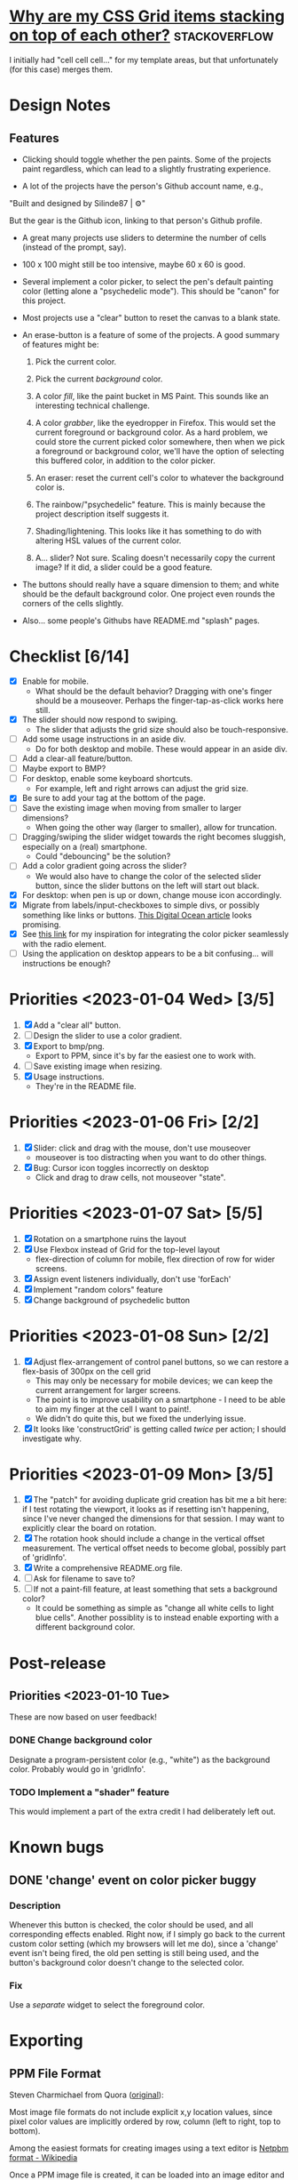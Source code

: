 * [[https://stackoverflow.com/questions/65664522/why-are-my-css-grid-items-stacking-on-top-of-each-other][Why are my CSS Grid items stacking on top of each other?]]    :stackoverflow:

I initially had "cell cell cell..." for my template areas, but that
unfortunately (for this case) merges them.

* Design Notes
** Features
+ Clicking should toggle whether the pen paints. Some of the projects
  paint regardless, which can lead to a slightly frustrating
  experience.

+ A lot of the projects have the person's Github account name, e.g.,

"Built and designed by Silinde87 | ⚙"

But the gear is the Github icon, linking to that person's Github
profile.

+ A great many projects use sliders to determine the number of cells
  (instead of the prompt, say).

+ 100 x 100 might still be too intensive, maybe 60 x 60 is good.

+ Several implement a color picker, to select the pen's default
  painting color (letting alone a "psychedelic mode"). This should be
  "canon" for this project.

+ Most projects use a "clear" button to reset the canvas to a blank state.

+ An erase-button is a feature of some of the projects. A good summary
  of features might be:
  1. Pick the current color.

  2. Pick the current /background/ color.

  3. A color /fill/, like the paint bucket in MS Paint. This sounds
     like an interesting technical challenge.

  4. A color /grabber/, like the eyedropper in Firefox. This would set
     the current foreground or background color. As a hard problem, we
     could store the current picked color somewhere, then when we pick
     a foreground or background color, we'll have the option of
     selecting this buffered color, in addition to the color picker.

  5. An eraser: reset the current cell's color to whatever the
     background color is.

  6. The rainbow/"psychedelic" feature. This is mainly because the
     project description itself suggests it.

  7. Shading/lightening. This looks like it has something to do with
     altering HSL values of the current color.

  8. A... slider? Not sure. Scaling doesn't necessarily copy the
     current image? If it did, a slider could be a good feature.

+ The buttons should really have a square dimension to them; and white
  should be the default background color. One project even rounds the
  corners of the cells slightly.

+ Also... some people's Githubs have README.md "splash" pages.
* Checklist [6/14]
+ [X] Enable for mobile.
  - What should be the default behavior? Dragging with one's finger
    should be a mouseover. Perhaps the finger-tap-as-click works here
    still.
+ [X] The slider should now respond to swiping.
  - The slider that adjusts the grid size should also be touch-responsive.
+ [ ] Add some usage instructions in an aside div.
  - Do for both desktop and mobile. These would appear in an aside div.
+ [ ] Add a clear-all feature/button.
+ [ ] Maybe export to BMP?
+ [ ] For desktop, enable some keyboard shortcuts.
  - For example, left and right arrows can adjust the grid size.
+ [X] Be sure to add your tag at the bottom of the page.
+ [ ] Save the existing image when moving from smaller to larger dimensions?
  - When going the other way (larger to smaller), allow for
    truncation.
+ [ ] Dragging/swiping the slider widget towards the right becomes
  sluggish, especially on a (real) smartphone.
  - Could "debouncing" be the solution?
+ [ ] Add a color gradient going across the slider?
  - We would also have to change the color of the selected slider
    button, since the slider buttons on the left will start out black.
+ [X] For desktop: when pen is up or down, change mouse icon accordingly.
+ [X] Migrate from labels/input-checkboxes to simple divs, or possibly
  something like links or buttons. [[https://www.digitalocean.com/community/tutorials/how-to-use-links-and-buttons-with-state-pseudo-classes-in-css][This Digital Ocean article]] looks
  promising.
+ [X] See [[https://stackoverflow.com/a/46988880][this link]] for my inspiration for integrating the color
  picker seamlessly with the radio element.
+ [ ] Using the application on desktop appears to be a bit
  confusing... will instructions be enough?
* Priorities <2023-01-04 Wed> [3/5]
  1. [X] Add a "clear all" button.
  2. [ ] Design the slider to use a color gradient.
  3. [X] Export to bmp/png.
     - Export to PPM, since it's by far the easiest one to work with.
  4. [ ] Save existing image when resizing.
  5. [X] Usage instructions.
     - They're in the README file.

* Priorities <2023-01-06 Fri> [2/2]
  1. [X] Slider: click and drag with the mouse, don't use mouseover
     - mouseover is too distracting when you want to do other things.
  2. [X] Bug: Cursor icon toggles incorrectly on desktop
     - Click and drag to draw cells, not mouseover "state".

* Priorities <2023-01-07 Sat> [5/5]
  1. [X] Rotation on a smartphone ruins the layout
  2. [X] Use Flexbox instead of Grid for the top-level layout
     - flex-direction of column for mobile, flex direction of row for
       wider screens.
  3. [X] Assign event listeners individually, don't use 'forEach'
  4. [X] Implement "random colors" feature
  5. [X] Change background of psychedelic button

* Priorities <2023-01-08 Sun> [2/2]
  1. [X] Adjust flex-arrangement of control panel buttons, so we can
     restore a flex-basis of 300px on the cell grid
     - This may only be necessary for mobile devices; we can keep the
       current arrangement for larger screens.
     - The point is to improve usability on a smartphone - I need to
       be able to aim my finger at the cell I want to paint!.
     - We didn't do quite this, but we fixed the underlying issue.
  2. [X] It looks like 'constructGrid' is getting called /twice/ per
     action; I should investigate why.

* Priorities <2023-01-09 Mon> [3/5]
  1. [X] The "patch" for avoiding duplicate grid creation has bit me a
     bit here: if I test rotating the viewport, it looks as if
     resetting isn't happening, since I've never changed the
     dimensions for that session. I may want to explicitly clear the
     board on rotation.
  2. [X] The rotation hook should include a change in the vertical
     offset measurement. The vertical offset needs to become global,
     possibly part of 'gridInfo'.
  3. [X] Write a comprehensive README.org file.
  4. [ ] Ask for filename to save to?
  5. [ ] If not a paint-fill feature, at least something that sets a
     background color?
     - It could be something as simple as "change all white cells to
       light blue cells". Another possiblity is to instead enable
       exporting with a different background color.

* Post-release
** Priorities <2023-01-10 Tue>
   These are now based on user feedback!

*** DONE Change background color
    Designate a program-persistent color (e.g., "white") as the
    background color. Probably would go in 'gridInfo'.

*** TODO Implement a "shader" feature
    This would implement a part of the extra credit I had deliberately
    left out.

* Known bugs
** DONE 'change' event on color picker buggy
*** Description
   Whenever this button is checked, the color should be used, and all
   corresponding effects enabled. Right now, if I simply go back to
   the current custom color setting (which my browsers will let me
   do), since a 'change' event isn't being fired, the old pen setting
   is still being used, and the button's background color doesn't
   change to the selected color.
*** Fix
    Use a /separate/ widget to select the foreground color.

* Exporting
** PPM File Format
Steven Charmichael from Quora ([[https://qr.ae/prKzQZ][original]]):

Most image file formats do not include explicit x,y location values,
since pixel color values are implicitly ordered by row, column (left
to right, top to bottom).

Among the easiest formats for creating images using a text editor is
[[https://en.wikipedia.org/wiki/Netpbm][Netpbm format - Wikipedia]]

Once a PPM image file is created, it can be loaded into an image
editor and then saved in other format[s]: TIFF, PNG, GIF, JPEG,
etc. For Windows users, I recommend IrfanView.

** FileSaver Library
https://www.tutorialspoint.com/how-to-create-and-save-text-file-in-javascript
** Converting to PNG
The following incantation works:

ffmpeg -i image.ppm out.png

See [[https://superuser.com/questions/1722381/convert-ppm-to-png][this Superuser Stack Exchange post]].


* Possible Improvements
** Color registers?
   Perhaps the user wants to save the color selected by "I'm feeling
   lucky"? One possibility is to transfer this to the current custom
   color setting. Another possibility is to let the user save various
   colors in panel widgets (current ~lucky~, current ~custom~).
